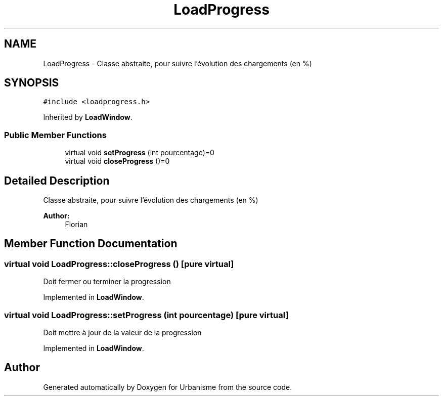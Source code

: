 .TH "LoadProgress" 3 "Mon May 9 2016" "Version 0.1" "Urbanisme" \" -*- nroff -*-
.ad l
.nh
.SH NAME
LoadProgress \- Classe abstraite, pour suivre l'évolution des chargements (en %)  

.SH SYNOPSIS
.br
.PP
.PP
\fC#include <loadprogress\&.h>\fP
.PP
Inherited by \fBLoadWindow\fP\&.
.SS "Public Member Functions"

.in +1c
.ti -1c
.RI "virtual void \fBsetProgress\fP (int pourcentage)=0"
.br
.ti -1c
.RI "virtual void \fBcloseProgress\fP ()=0"
.br
.in -1c
.SH "Detailed Description"
.PP 
Classe abstraite, pour suivre l'évolution des chargements (en %) 


.PP
\fBAuthor:\fP
.RS 4
Florian 
.RE
.PP

.SH "Member Function Documentation"
.PP 
.SS "virtual void LoadProgress::closeProgress ()\fC [pure virtual]\fP"
Doit fermer ou terminer la progression 
.PP
Implemented in \fBLoadWindow\fP\&.
.SS "virtual void LoadProgress::setProgress (int pourcentage)\fC [pure virtual]\fP"
Doit mettre à jour de la valeur de la progression 
.PP
Implemented in \fBLoadWindow\fP\&.

.SH "Author"
.PP 
Generated automatically by Doxygen for Urbanisme from the source code\&.

